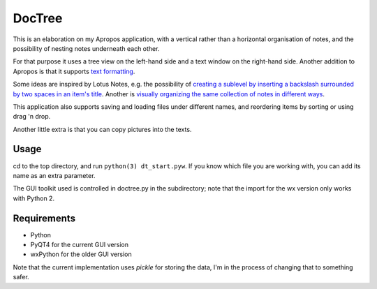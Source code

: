 DocTree
=======

This is an elaboration on my Apropos application,
with a vertical rather than a horizontal organisation of notes,
and the possibility of nesting notes underneath each other.

For that purpose it uses a tree view on the left-hand side
and a text window on the right-hand side.
Another addition to Apropos is that it supports
`text formatting </avisser/doctree/wiki/formatting>`_.

Some ideas are inspired by Lotus Notes, e.g. the possibility of
`creating a sublevel by inserting a backslash surrounded by two spaces
in an item's title </avisser/doctree/wiki/create_sublevel>`_.
Another is `visually organizing the same collection of notes in different
ways </avisser/doctree/wiki/reorder_tree>`_.

This application also supports saving and loading files under different names,
and reordering items by sorting or using drag 'n drop.

Another little extra is that you can copy pictures into the texts.

Usage
-----

cd to the top directory, and run ``python(3) dt_start.pyw``.
If you know which file you are working with, you can add its name as an extra
parameter.

The GUI toolkit used is controlled in doctree.py in the subdirectory;
note that the import for the wx version only works with Python 2.

Requirements
------------

- Python
- PyQT4 for the current GUI version
- wxPython for the older GUI version

Note that the current implementation uses *pickle* for storing the data, I'm in the
process of changing that to something safer.
